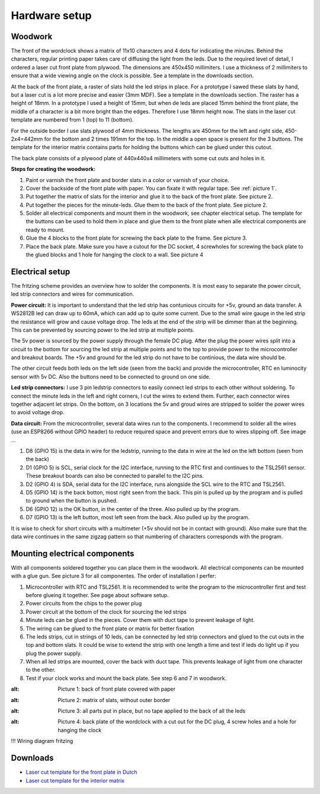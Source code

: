 Hardware setup
==============

Woodwork
---------
The front of the wordclock shows a matrix of 11x10 characters and 4 dots for indicating the minutes. Behind the characters, regular printing paper takes care of diffusing the light from the leds. Due to the required level of detail, I ordered a laser cut front plate from plywood. The dimensions are 450x450 millimiters. I use a thickness of 2 millimiters to ensure that a wide viewing angle on the clock is possible. See a template in the downloads section.

At the back of the front plate, a raster of slats hold the led strips in place. For a prototype I sawed these slats by hand, but a laser cut is a lot more precise and easier (3mm MDF). See a template in the downloads section. The raster has a height of 18mm. In a prototype I used a height of 15mm, but when de leds are placed 15mm behind the front plate, the middle of a character is a bit more bright than the edges. Therefore I use 18mm height now. The slats in the laser cut template are numbered from 1 (top) to 11 (bottom).

For the outside border I use slats plywood of 4mm thickness. The lengths are 450mm for the left and right side, 450-2x4=442mm for the bottom and 2 times 191mm for the top. In the middle a open space is present for the 3 buttons. The template for the interior matrix contains parts for holding the buttons which can be glued under this cutout. 

The back plate consists of a plywood plate of 440x440x4 millimeters with some cut outs and holes in it. 

**Steps for creating the woodwork:**

1. Paint or varnish the front plate and border slats in a color or varnish of your choice.
2. Cover the backside of the front plate with paper. You can fixate it with regular tape. See :ref:`picture 1`.
3. Put together the matrix of slats for the interior and glue it to the back of the front plate. See picture 2.
4. Put together the pieces for the minute-leds. Glue them to the back of the front plate. See picture 2.
5. Solder all electrical components and mount them in the woodwork, see chapter electrical setup. The template for the buttons can be used to hold them in place and glue them to the front plate when alle electrical components are ready to mount.
6. Glue the 4 blocks to the front plate for screwing the back plate to the frame. See picture 3.
7. Place the back plate. Make sure you have a cutout for the DC socket, 4 screwholes for screwing the back plate to the glued blocks and 1 hole for hanging the clock to a wall. See picture 4

Electrical setup
---------
The fritzing scheme provides an overview how to solder the components. It is most easy to separate the power circuit, led strip connectors and wires for communication. 

**Power circuit:**
It is important to understand that the led strip has contunious circuits for +5v, ground an data transfer. A WS2812B led can draw up to 60mA, which can add up to quite some current. Due to the small wire gauge in the led strip the resistance will grow and cause voltage drop. The leds at the end of the strip will be dimmer than at the beginning. This can be prevented by sourcing power to the led strip at multiple points. 

The 5v power is sourced by the power supply through the female DC plug. After the plug the power wires split into a circuit to the bottom for sourcing the led strip at multiple points and to the top to provide power to the microcontroller and breakout boards. The +5v and ground for the led strip do not have to be continious, the data wire should be. 

The other circuit feeds both leds on the left side (seen from the back) and provide the microcontroller, RTC en luminocity sensor with 5v DC. Also the buttons need to be connected to ground on one side.

**Led strip connectors:**
I use 3 pin ledstrip connectors to easily connect led strips to each other without soldering. To connect the minute leds in the left and right corners, I cut the wires to extend them. Further, each connector wires together adjacent let strips. On the bottom, on 3 locations the 5v and groud wires are stripped to solder the power wires to avoid voltage drop. 

**Data circuit:**
From the microcontroller, several data wires run to the components. I recommend to solder all the wires (use an ESP8266 without GPIO header) to reduce required space and prevent errors due to wires slipping off. See image ...

1. D8 (GPIO 15) is the data in wire for the ledstrip, running to the data in wire at the led on the left bottom (seen from the back)
2. D1 (GPIO 5) is SCL, serial clock for the I2C interface, running to the RTC first and continues to the TSL2561 sensor. These breakout boards can also be connected to parallel to the I2C pins.
3. D2 (GPIO 4) is SDA, serial data for the I2C interface, runs alongside the SCL wire to the RTC and TSL2561.
4. D5 (GPIO 14) is the back botton, most right seen from the back. This pin is pulled up by the program and is pulled to ground when the button is pushed. 
5. D6 (GPIO 12) is the OK button, in the center of the three. Also pulled up by the program.
6. D7 (GPIO 13) is the left button, most left seen from the back. Also pulled up by the program.

It is wise to check for short circuits with a multimeter (+5v should not be in contact with ground). Also make sure that the data wire continues in the same zigzag pattern so that numbering of characters corresponds with the program. 

Mounting electrical components
------------------------
With all components soldered together you can place them in the woodwork. All electrical components can be mounted with a glue gun. See picture 3 for all componentes. The order of installation I perfer:

1. Microcontroller with RTC and TSL2561. It is recommended to write the program to the microcontroller first and test before glueing it together. See page about software setup.
2. Power circuits from the chips to the power plug
3. Power circuit at the bottom of the clock for sourcing the led strips
4. Minute leds can be glued in the pieces. Cover them with duct tape to prevent leakage of light. 
5. The wiring can be glued to the front plate or matrix for better fixation
6. The leds strips, cut in strings of 10 leds, can be connected by led strip connectors and glued to the cut outs in the top and bottom slats. It could be wise to extend the strip with one length a time and test if leds do light up if you plug the power supply. 
7. When all led strips are mounted, cover the back with duct tape. This prevents leakage of light from one character to the other. 
8. Test if your clock works and mount the back plate. See step 6 and 7 in woodwork.

.. _Picture 1:
.. image:: https://github.com/robsloetjes/wordclock/blob/main/docs/Hardware%201.jpg?raw=true
:alt: Picture 1: back of front plate covered with paper

.. image:: https://github.com/robsloetjes/wordclock/blob/main/docs/Hardware%202.jpg?raw=true
:alt: Picture 2: matrix of slats, without outer border

.. image:: https://github.com/robsloetjes/wordclock/blob/main/docs/Hardware%203.jpg?raw=true
:alt: Picture 3: all parts put in place, but no tape applied to the back of all the leds

.. image:: https://github.com/robsloetjes/wordclock/blob/main/docs/Wordclock%20back.jpg?raw=true
:alt: Picture 4: back plate of the wordclock with a cut out for the DC plug, 4 screw holes and a hole for hanging the clock

!!! Wiring diagram fritzing

Downloads
----------

* `Laser cut template for the front plate in Dutch <https://github.com/robsloetjes/wordclock/raw/main/docs/Front%20wordclock%20in%20Dutch.ai>`_ 
* `Laser cut template for the interior matrix <https://github.com/robsloetjes/wordclock/raw/main/docs/Laser%20cut%20matrix%20interior.ai>`_
